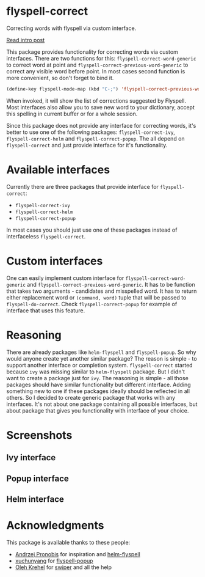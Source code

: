 * flyspell-correct

[[http://melpa.org/#/flyspell-correct][file:http://melpa.org/packages/flyspell-correct-badge.svg]]
[[https://github.com/syl20bnr/spacemacs][file:https://cdn.rawgit.com/syl20bnr/spacemacs/442d025779da2f62fc86c2082703697714db6514/assets/spacemacs-badge.svg]]

Correcting words with flyspell via custom interface.

[[http://d12frosted.github.io/posts/flyspell-correct-intro.html][Read intro post]]

This package provides functionality for correcting words via custom interfaces.
There are two functions for this: ~flyspell-correct-word-generic~ to correct
word at point and ~flyspell-correct-previous-word-generic~ to correct any
visible word before point. In most cases second function is more convenient, so
don't forget to bind it.

#+BEGIN_SRC emacs-lisp
(define-key flyspell-mode-map (kbd "C-;") 'flyspell-correct-previous-word-generic)
#+END_SRC

When invoked, it will show the list of corrections suggested by Flyspell. Most
interfaces also allow you to save new word to your dictionary, accept this
spelling in current buffer or for a whole session.

Since this package does not provide any interface for correcting words, it's
better to use one of the following packages: ~flyspell-correct-ivy~,
~flyspell-correct-helm~ and ~flyspell-correct-popup~. The all depend on
~flyspell-correct~ and just provide interface for it's functionality.

* Available interfaces

Currently there are three packages that provide interface for ~flyspell-correct~:

- ~flyspell-correct-ivy~
- ~flyspell-correct-helm~
- ~flyspell-correct-popup~

In most cases you should just use one of these packages instead of interfaceless
~flyspell-correct~.

* Custom interfaces

One can easily implement custom interface for ~flyspell-correct-word-generic~ and
~flyspell-correct-previous-word-generic~. It has to be function that takes two
arguments - candidates and misspelled word. It has to return either replacement
word or ~(command, word)~ tuple that will be passed to ~flyspell-do-correct~. Check
~flyspell-correct-popup~ for example of interface that uses this feature.

* Reasoning

There are already packages like ~helm-flyspell~ and ~flyspell-popup~. So why would
anyone create yet another similar package? The reason is simple - to support
another interface or completion system. ~flyspell-correct~ started because ~ivy~ was
missing similar to ~helm-flyspell~ package. But I didn't want to create a package
just for ~ivy~. The reasoning is simple - all those packages should have similar
functionality but different interface. Adding something new to one if these
packages ideally should be reflected in all others. So I decided to create
generic package that works with any interfaces. It's not about one package
containing all possible interfaces, but about package that gives you
functionality with interface of your choice.

* Screenshots

** Ivy interface
 [[file:images/screenshot-ivy-1.png]]

 [[file:images/screenshot-ivy-2.png]]

** Popup interface
 [[file:images/screenshot-popup.png]]

** Helm interface
 [[file:images/screenshot-helm.png]]

* Acknowledgments

This package is available thanks to these people:

- [[https://github.com/pronobis][Andrzej Pronobis]] for inspiration and [[https://github.com/pronobis/helm-flyspell][helm-flyspell]]
- [[https://github.com/xuchunyang][xuchunyang]] for [[https://github.com/xuchunyang/flyspell-popup][flyspell-popup]]
- [[https://github.com/abo-abo][Oleh Krehel]] for [[https://github.com/abo-abo/swiper][swiper]] and all the help
